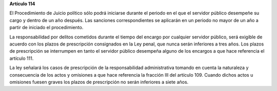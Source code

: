 **Artículo 114**

El Procedimiento de Juicio político sólo podrá iniciarse durante el
periodo en el que el servidor público desempeñe su cargo y dentro de un
año después. Las sanciones correspondientes se aplicarán en un periodo
no mayor de un año a partir de iniciado el procedimiento.

La responsabilidad por delitos cometidos durante el tiempo del encargo
por cualquier servidor público, será exigible de acuerdo con los plazos
de prescripción consignados en la Ley penal, que nunca serán inferiores
a tres años. Los plazos de prescripción se interrumpen en tanto el
servidor público desempeña alguno de los encargos a que hace referencia
el artículo 111.

La ley señalará los casos de prescripción de la responsabilidad
administrativa tomando en cuenta la naturaleza y consecuencia de los
actos y omisiones a que hace referencia la fracción III del artículo
109\. Cuando dichos actos u omisiones fuesen graves los plazos de
prescripción no serán inferiores a siete años.
